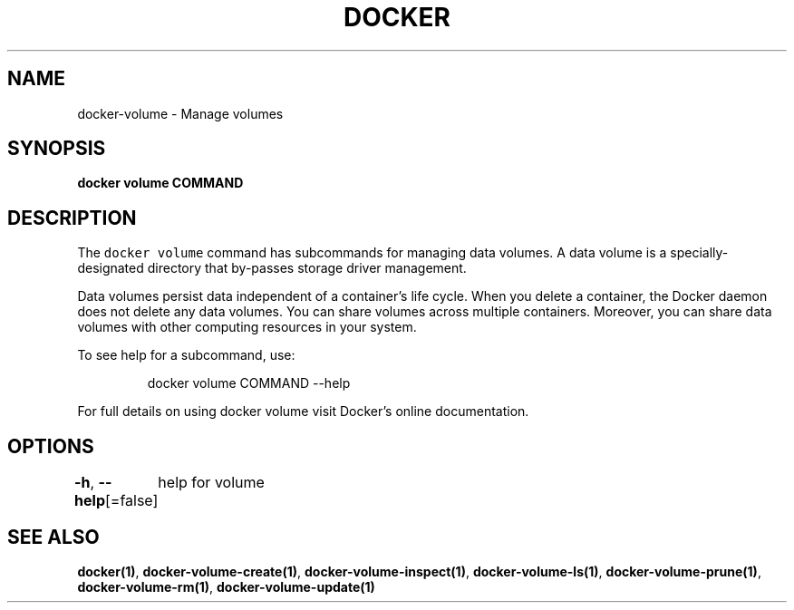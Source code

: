 .nh
.TH "DOCKER" "1" "Aug 2023" "Docker Community" "Docker User Manuals"

.SH NAME
.PP
docker-volume - Manage volumes


.SH SYNOPSIS
.PP
\fBdocker volume COMMAND\fP


.SH DESCRIPTION
.PP
The \fB\fCdocker volume\fR command has subcommands for managing data volumes. A data
volume is a specially-designated directory that by-passes storage driver
management.

.PP
Data volumes persist data independent of a container's life cycle. When you
delete a container, the Docker daemon does not delete any data volumes. You can
share volumes across multiple containers. Moreover, you can share data volumes
with other computing resources in your system.

.PP
To see help for a subcommand, use:

.PP
.RS

.nf
docker volume COMMAND --help

.fi
.RE

.PP
For full details on using docker volume visit Docker's online documentation.


.SH OPTIONS
.PP
\fB-h\fP, \fB--help\fP[=false]
	help for volume


.SH SEE ALSO
.PP
\fBdocker(1)\fP, \fBdocker-volume-create(1)\fP, \fBdocker-volume-inspect(1)\fP, \fBdocker-volume-ls(1)\fP, \fBdocker-volume-prune(1)\fP, \fBdocker-volume-rm(1)\fP, \fBdocker-volume-update(1)\fP
